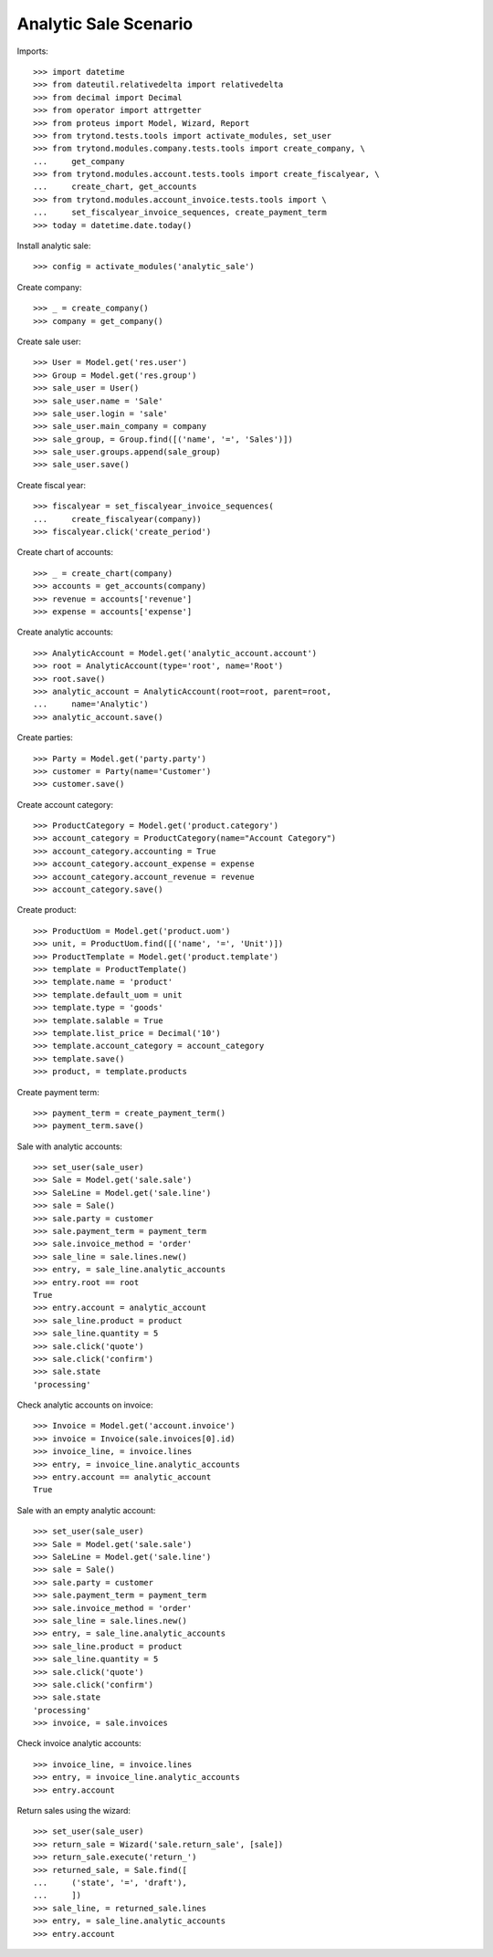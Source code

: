 ======================
Analytic Sale Scenario
======================

Imports::

    >>> import datetime
    >>> from dateutil.relativedelta import relativedelta
    >>> from decimal import Decimal
    >>> from operator import attrgetter
    >>> from proteus import Model, Wizard, Report
    >>> from trytond.tests.tools import activate_modules, set_user
    >>> from trytond.modules.company.tests.tools import create_company, \
    ...     get_company
    >>> from trytond.modules.account.tests.tools import create_fiscalyear, \
    ...     create_chart, get_accounts
    >>> from trytond.modules.account_invoice.tests.tools import \
    ...     set_fiscalyear_invoice_sequences, create_payment_term
    >>> today = datetime.date.today()

Install analytic sale::

    >>> config = activate_modules('analytic_sale')

Create company::

    >>> _ = create_company()
    >>> company = get_company()

Create sale user::

    >>> User = Model.get('res.user')
    >>> Group = Model.get('res.group')
    >>> sale_user = User()
    >>> sale_user.name = 'Sale'
    >>> sale_user.login = 'sale'
    >>> sale_user.main_company = company
    >>> sale_group, = Group.find([('name', '=', 'Sales')])
    >>> sale_user.groups.append(sale_group)
    >>> sale_user.save()

Create fiscal year::

    >>> fiscalyear = set_fiscalyear_invoice_sequences(
    ...     create_fiscalyear(company))
    >>> fiscalyear.click('create_period')

Create chart of accounts::

    >>> _ = create_chart(company)
    >>> accounts = get_accounts(company)
    >>> revenue = accounts['revenue']
    >>> expense = accounts['expense']

Create analytic accounts::

    >>> AnalyticAccount = Model.get('analytic_account.account')
    >>> root = AnalyticAccount(type='root', name='Root')
    >>> root.save()
    >>> analytic_account = AnalyticAccount(root=root, parent=root,
    ...     name='Analytic')
    >>> analytic_account.save()

Create parties::

    >>> Party = Model.get('party.party')
    >>> customer = Party(name='Customer')
    >>> customer.save()

Create account category::

    >>> ProductCategory = Model.get('product.category')
    >>> account_category = ProductCategory(name="Account Category")
    >>> account_category.accounting = True
    >>> account_category.account_expense = expense
    >>> account_category.account_revenue = revenue
    >>> account_category.save()

Create product::

    >>> ProductUom = Model.get('product.uom')
    >>> unit, = ProductUom.find([('name', '=', 'Unit')])
    >>> ProductTemplate = Model.get('product.template')
    >>> template = ProductTemplate()
    >>> template.name = 'product'
    >>> template.default_uom = unit
    >>> template.type = 'goods'
    >>> template.salable = True
    >>> template.list_price = Decimal('10')
    >>> template.account_category = account_category
    >>> template.save()
    >>> product, = template.products

Create payment term::

    >>> payment_term = create_payment_term()
    >>> payment_term.save()

Sale with analytic accounts::

    >>> set_user(sale_user)
    >>> Sale = Model.get('sale.sale')
    >>> SaleLine = Model.get('sale.line')
    >>> sale = Sale()
    >>> sale.party = customer
    >>> sale.payment_term = payment_term
    >>> sale.invoice_method = 'order'
    >>> sale_line = sale.lines.new()
    >>> entry, = sale_line.analytic_accounts
    >>> entry.root == root
    True
    >>> entry.account = analytic_account
    >>> sale_line.product = product
    >>> sale_line.quantity = 5
    >>> sale.click('quote')
    >>> sale.click('confirm')
    >>> sale.state
    'processing'

Check analytic accounts on invoice::

    >>> Invoice = Model.get('account.invoice')
    >>> invoice = Invoice(sale.invoices[0].id)
    >>> invoice_line, = invoice.lines
    >>> entry, = invoice_line.analytic_accounts
    >>> entry.account == analytic_account
    True

Sale with an empty analytic account::

    >>> set_user(sale_user)
    >>> Sale = Model.get('sale.sale')
    >>> SaleLine = Model.get('sale.line')
    >>> sale = Sale()
    >>> sale.party = customer
    >>> sale.payment_term = payment_term
    >>> sale.invoice_method = 'order'
    >>> sale_line = sale.lines.new()
    >>> entry, = sale_line.analytic_accounts
    >>> sale_line.product = product
    >>> sale_line.quantity = 5
    >>> sale.click('quote')
    >>> sale.click('confirm')
    >>> sale.state
    'processing'
    >>> invoice, = sale.invoices

Check invoice analytic accounts::

    >>> invoice_line, = invoice.lines
    >>> entry, = invoice_line.analytic_accounts
    >>> entry.account

Return sales using the wizard::

    >>> set_user(sale_user)
    >>> return_sale = Wizard('sale.return_sale', [sale])
    >>> return_sale.execute('return_')
    >>> returned_sale, = Sale.find([
    ...     ('state', '=', 'draft'),
    ...     ])
    >>> sale_line, = returned_sale.lines
    >>> entry, = sale_line.analytic_accounts
    >>> entry.account
